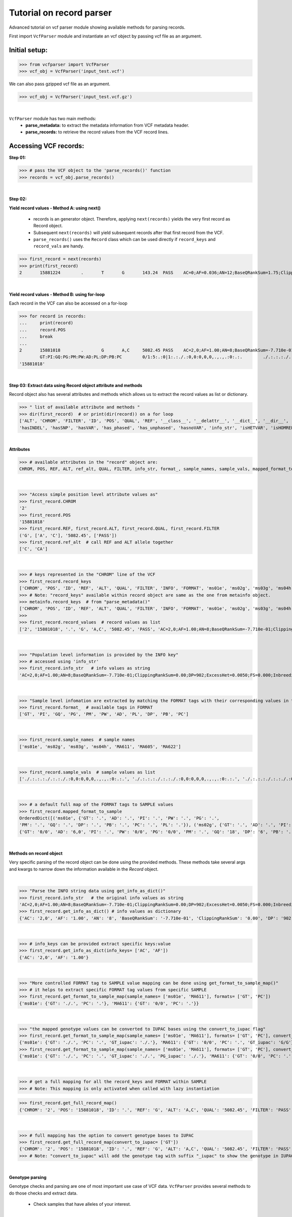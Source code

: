 
.. _record-parser-tutorial:

.. TODO (Bhuwan, Gopal, priority - high): introduce line break between documentation paragraphs.
.. Line breaks are introduced by using "|  " or using a new line or setting up a main.rst file with settings

=========================
Tutorial on record parser
=========================

Advanced tutorial on vcf parser module showing available methods for parsing records.

First import ``VcfParser`` module and instantiate an vcf object by 
passing vcf file as an argument.

Initial setup:
^^^^^^^^^^^^^^

>>> from vcfparser import VcfParser
>>> vcf_obj = VcfParser('input_test.vcf')

.. TODO (Bhuwan, Gopal-Done; priority - high) - check the gzipped file read/write works on both Linux and Windows

|  We can also pass gzipped vcf file as an argument.  

>>> vcf_obj = VcfParser('input_test.vcf.gz')

|

``VcfParser`` module  has two main methods:
  - **parse_metadata:** to extract the metadata information from VCF metadata header.
  - **parse_records:** to retrieve the record values from the VCF record lines.


Accessing VCF records:
^^^^^^^^^^^^^^^^^^^^^^

**Step 01:**  

>>> # pass the VCF object to the 'parse_records()' function
>>> records = vcf_obj.parse_records() 

|  

**Step 02:**  

**Yield record values - Method A: using next()**

  - records is an generator object. Therefore, applying ``next(records)`` yields the very first record as Record object. 
  - Subsequent ``next(records)`` will yield subsequent records after that first record from the VCF.  
  - ``parse_records()`` uses the ``Record`` class which can be used directly if ``record_keys`` and ``record_vals`` are handy. 

.. TODO: Hyperlink the word ``Record`` (above), so it takes us to the 'Record' class documentation.

>>> first_record = next(records)
>>> print(first_record)
2       15881224        .       T       G       143.24  PASS    AC=0;AF=0.036;AN=12;BaseQRankSum=1.75;ClippingRankSum=0.00;DP=591;ExcessHet=3.0103;FS=3.522;InbreedingCoeff=-0.1072;MLEAC=1;MLEAF=0.036;MQ=41.48;MQRankSum=0.366;QD=15.92;ReadPosRankSum=0.345;SF=0,1,2,3,4,5,6;SOR=2.712;set=HignConfSNPs   GT:PM:PG:GQ:AD:PW:PI:PL:PC:PB:DP       ./.:.:./.:.:0:./.:.:.,.,.:.:.:0 0/0:.:0/0:3:1:0/0:.:.,.,.:.:.:1        0/0:.:0/0:12:4:0/0:.:.,.,.:.:.:4        0/0:.:0/0:3:4:0/0:.:.,.,.:.:.:4        0/0:.:0/0:30:17,0:0/0:.:0,30,450:.:.:17 0/0:.:0/0:15:7,0:0/0:.:0,15,225:.:.:7  0/0:.:0/0:39:25,0:0/0:.:0,39,585:.:.:25

|  

**Yield record values - Method B: using for-loop**

Each record in the VCF can also be accessed on a for-loop 

>>> for record in records:
...     print(record)
...     record.POS
...     break
... 
2       15881018        .       G       A,C     5082.45 PASS    AC=2,0;AF=1.00;AN=8;BaseQRankSum=-7.710e-01;ClippingRankSum=0.00;DP=902;ExcessHet=0.0050;FS=0.000;InbreedingCoeff=0.8004;MLEAC=12,1;MLEAF=0.462,0.038;MQ=60.29;MQRankSum=0.00;QD=33.99;ReadPosRankSum=0.260;SF=0,1,2,3,4,5,6;SOR=0.657;set=HignConfSNPs     
        GT:PI:GQ:PG:PM:PW:AD:PL:DP:PB:PC        0/1:5:.:0|1:.:./.:0,0:0,0,0,.,.,.:0:.:.        ./.:.:.:./.:.:./.:0,0:0,0,0,.,.,.:0:.:. ./.:.:.:./.:.:./.:0,0:0,0,0,.,.,.:0:.:.        1/1:.:6:1/1:.:1/1:0,2:49,6,0,.,.,.:2:.:.        0/0:.:78:0/0:.:0/0:29,0,0:0,78,1170,78,1170,1170:29:.:.        0/0:.:9:0/0:.:0/0:3,0,0:0,9,112,9,112,112:3:.:.        0/0:.:99:0/0:.:0/0:40,0,0:0,105,1575,105,1575,1575:40:.:.
'15881018'

|  

**Step 03: Extract data using Record object attribute and methods**

Record object also has several attributes and methods which allows us to extract the record values as list or dictionary.

>>> " list of available attribute and methods "
>>> dir(first_record)  # or print(dir(record)) on a for loop 
['ALT', 'CHROM', 'FILTER', 'ID', 'POS', 'QUAL', 'REF', '__class__', '__delattr__', '__dict__', '__dir__', '__doc__', '__eq__', '__format__', '__ge__', '__getattribute__', '__gt__', '__hash__', '__init__', '__init_subclass__', '__le__', '__lt__', '__module__', '__ne__', '__new__', '__reduce__', '__reduce_ex__', '__repr__', '__setattr__', '__sizeof__', '__str__', '__subclasshook__', '__weakref__', '_map_fmt_to_samples', '_to_iupac', 'deletion_overlapping_variant', 'format_', 'get_info_as_dict', 'get_mapped_samples', 'get_mapped_tag_list', 'hasAllele', 
'hasINDEL', 'hasSNP', 'hasVAR', 'has_phased', 'has_unphased', 'hasnoVAR', 'info_str', 'isHETVAR', 'isHOMREF', 'isHOMVAR', 'isMissing', 'iupac_to_numeric', 'map_records_long', 'mapped_format_to_sample', 'rec_line', 'record_keys', 'record_vals', 'ref_alt', 'sample_names', 'sample_vals', 'get_tag_values_from_samples', 'unmap_fmt_samples_dict', 'vTest']

|

**Attributes**

>>> # available attributes in the "record" object are: 
CHROM, POS, REF, ALT, ref_alt, QUAL, FILTER, info_str, format_, sample_names, sample_vals, mapped_format_to_sample

|  

>>> "Access simple position level attribute values as"
>>> first_record.CHROM
'2'
>>> first_record.POS 
'15881018'
>>> first_record.REF, first_record.ALT, first_record.QUAL, first_record.FILTER
('G', ['A', 'C'], '5082.45', ['PASS'])
>>> first_record.ref_alt  # call REF and ALT allele together
['C', 'CA']

|  

>>> # keys represented in the "CHROM" line of the VCF
>>> first_record.record_keys
['CHROM', 'POS', 'ID', 'REF', 'ALT', 'QUAL', 'FILTER', 'INFO', 'FORMAT', 'ms01e', 'ms02g', 'ms03g', 'ms04h', 'MA611', 'MA605', 'MA622']
>>> # Note: "record_keys" available within record object are same as the one from metainfo object.
>>> metainfo.record_keys  # from "parse_metadata()"
['CHROM', 'POS', 'ID', 'REF', 'ALT', 'QUAL', 'FILTER', 'INFO', 'FORMAT', 'ms01e', 'ms02g', 'ms03g', 'ms04h', 'MA611', 'MA605', 'MA622']
>>> 
>>> first_record.record_values  # record values as list
['2', '15881018', '.', 'G', 'A,C', '5082.45', 'PASS', 'AC=2,0;AF=1.00;AN=8;BaseQRankSum=-7.710e-01;ClippingRankSum=0.00;DP=902;ExcessHet=0.0050;FS=0.000;InbreedingCoeff=0.8004;MLEAC=12,1;MLEAF=0.462,0.038;MQ=60.29;MQRankSum=0.00;QD=33.99;ReadPosRankSum=0.260;SF=0,1,2,3,4,5,6;SOR=0.657;set=HignConfSNPs', 'GT:PI:GQ:PG:PM:PW:AD:PL:DP:PB:PC', './.:.:.:./.:.:./.:0,0:0,0,0,.,.,.:0:.:.', './.:.:.:./.:.:./.:0,0:0,0,0,.,.,.:0:.:.', './.:.:.:./.:.:./.:0,0:0,0,0,.,.,.:0:.:.', '1/1:.:6:1/1:.:1/1:0,2:49,6,0,.,.,.:2:.:.', '0/0:.:78:0/0:.:0/0:29,0,0:0,78,1170,78,1170,1170:29:.:.', '0/0:.:9:0/0:.:0/0:3,0,0:0,9,112,9,112,112:3:.:.', '0/0:.:99:0/0:.:0/0:40,0,0:0,105,1575,105,1575,1575:40:.:.']


|  

>>> "Population level information is provided by the INFO key"
>>> # accessed using 'info_str'
>>> first_record.info_str   # info values as string
'AC=2,0;AF=1.00;AN=8;BaseQRankSum=-7.710e-01;ClippingRankSum=0.00;DP=902;ExcessHet=0.0050;FS=0.000;InbreedingCoeff=0.8004;MLEAC=12,1;MLEAF=0.462,0.038;MQ=60.29;MQRankSum=0.00;QD=33.99;ReadPosRankSum=0.260;SF=0,1,2,3,4,5,6;SOR=0.657;set=HignConfSNPs'

|  

>>> "Sample level infomation are extracted by matching the FORMAT tags with their corresponding values in the SAMPLE"
>>> first_record.format_  # available tags in FORMAT
['GT', 'PI', 'GQ', 'PG', 'PM', 'PW', 'AD', 'PL', 'DP', 'PB', 'PC']

|

>>> first_record.sample_names  # sample names
['ms01e', 'ms02g', 'ms03g', 'ms04h', 'MA611', 'MA605', 'MA622']

|

>>> first_record.sample_vals  # sample values as list
['./.:.:.:./.:.:./.:0,0:0,0,0,.,.,.:0:.:.', './.:.:.:./.:.:./.:0,0:0,0,0,.,.,.:0:.:.', './.:.:.:./.:.:./.:0,0:0,0,0,.,.,.:0:.:.', '1/1:.:6:1/1:.:1/1:0,2:49,6,0,.,.,.:2:.:.', '0/0:.:78:0/0:.:0/0:29,0,0:0,78,1170,78,1170,1170:29:.:.', '0/0:.:9:0/0:.:0/0:3,0,0:0,9,112,9,112,112:3:.:.', '0/0:.:99:0/0:.:0/0:40,0,0:0,105,1575,105,1575,1575:40:.:.']

|

>>> # a default full map of the FORMAT tags to SAMPLE values
>>> first_record.mapped_format_to_sample 
OrderedDict([('ms01e', {'GT': '.', 'AD': '.', 'PI': '.', 'PW': '.', 'PG': '.', 
'PM': '.', 'GQ': '.', 'DP': '.', 'PB': '.', 'PC': '.', 'PL': '.'}), ('ms02g', {'GT': '.', 'AD': '.', 'PI': '.', 'PW': '.', 'PG': '.', 'PM': '.', 'GQ': '.', 'DP': '.', 'PB': '.', 'PC': '.', 'PL': '.'}), ('ms03g', {'GT': '.', 'AD': '.', 'PI': '.', 'PW': '.', 'PG': '.', 'PM': '.', 'GQ': '.', 'DP': '.', 'PB': '.', 'PC': '.', 'PL': '.'}), ('ms04h', {'GT': '.', 'AD': '.', 'PI': '.', 'PW': '.', 'PG': '.', 'PM': '.', 'GQ': '.', 'DP': '.', 'PB': '.', 'PC': '.', 'PL': '.'}), ('MA611', {'GT': '0/0', 'AD': '20,0', 'PI': '.', 'PW': '0/0', 'PG': '0/0', 'PM': '.', 'GQ': '54', 'DP': '20', 'PB': '.', 'PC': '.', 'PL': '0,54,810'}), ('MA605', 
{'GT': '0/0', 'AD': '6,0', 'PI': '.', 'PW': '0/0', 'PG': '0/0', 'PM': '.', 'GQ': '18', 'DP': '6', 'PB': '.', 'PC': '.', 'PL': '0,18,206'}), ('MA622', {'GT': '0/0', 'AD': '27,0', 'PI': '.', 'PW': '0/0', 'PG': '0/0', 'PM': '.', 'GQ': '72', 'DP': '27', 'PB': '.', 'PC': '.', 'PL': '0,72,1080'})])

|  

**Methods on record object**

Very specific parsing of the record object can be done using the provided methods.
These methods take several args and kwargs to narrow down the information available in the `Record` object.

|

>>> "Parse the INFO string data using get_info_as_dict()"
>>> first_record.info_str   # the original info values as string
'AC=2,0;AF=1.00;AN=8;BaseQRankSum=-7.710e-01;ClippingRankSum=0.00;DP=902;ExcessHet=0.0050;FS=0.000;InbreedingCoeff=0.8004;MLEAC=12,1;MLEAF=0.462,0.038;MQ=60.29;MQRankSum=0.00;QD=33.99;ReadPosRankSum=0.260;SF=0,1,2,3,4,5,6;SOR=0.657;set=HignConfSNPs'
>>> first_record.get_info_as_dict() # info values as dictionary 
{'AC': '2,0', 'AF': '1.00', 'AN': '8', 'BaseQRankSum': '-7.710e-01', 'ClippingRankSum': '0.00', 'DP': '902', 'ExcessHet': '0.0050', 'FS': '0.000', 'InbreedingCoeff': '0.8004', 'MLEAC': '12,1', 'MLEAF': '0.462,0.038', 'MQ': '60.29', 'MQRankSum': '0.00', 'QD': '33.99', 'ReadPosRankSum': '0.260', 'SF': '0,1,2,3,4,5,6', 'SOR': '0.657', 'set': 'HignConfSNPs'}

|

>>> # info_keys can be provided extract specific keys:value
>>> first_record.get_info_as_dict(info_keys= ['AC', 'AF'])
{'AC': '2,0', 'AF': '1.00'}

|

>>> "More controlled FORMAT tag to SAMPLE value mapping can be done using get_format_to_sample_map()"
>>> # it helps to extract specific FORMAT tag values from specific SAMPLE
>>> first_record.get_format_to_sample_map(sample_names= ['ms01e', 'MA611'], formats= ['GT', 'PC'])       
{'ms01e': {'GT': './.', 'PC': '.'}, 'MA611': {'GT': '0/0', 'PC': '.'}}

|

>>> "the mapped genotype values can be converted to IUPAC bases using the convert_to_iupac flag"
>>> first_record.get_format_to_sample_map(sample_names= ['ms01e', 'MA611'], formats= ['GT', 'PC'], convert_to_iupac=['GT'])
{'ms01e': {'GT': './.', 'PC': '.', 'GT_iupac': './.'}, 'MA611': {'GT': '0/0', 'PC': '.', 'GT_iupac': 'G/G'}}
>>> first_record.get_format_to_sample_map(sample_names= ['ms01e', 'MA611'], formats= ['GT', 'PC'], convert_to_iupac=['GT', 'PG']) 
{'ms01e': {'GT': './.', 'PC': '.', 'GT_iupac': './.', 'PG_iupac': './.'}, 'MA611': {'GT': '0/0', 'PC': '.', 'GT_iupac': 'G/G', 'PG_iupac': 'G/G'}}

|

>>> # get a full mapping for all the record_keys and FORMAT within SAMPLE
>>> # Note: This mapping is only activated when called with lazy instantiation 

.. # TODO (Bhuwan, Bishwa) - 
   # does "get_full_record_map()" only run computation after requested? 
   # if not - add "get_full_record_map()" as lazy instantiation/call?? 
   # Used this examples if need be:
  .. https://stackoverflow.com/questions/15226721/python-class-member-lazy-initialization 
  .. http://theorangeduck.com/page/lazy-python 
  .. https://stackoverflow.com/questions/7151890/python-lazy-variables-or-delayed-expensive-computation

>>> first_record.get_full_record_map()
{'CHROM': '2', 'POS': '15881018', 'ID': '.', 'REF': 'G', 'ALT': 'A,C', 'QUAL': '5082.45', 'FILTER': 'PASS', 'INFO': {'AC': '2,0', 'AF': '1.00', 'AN': '8', 'BaseQRankSum': '-7.710e-01', 'ClippingRankSum': '0.00', 'DP': '902', 'ExcessHet': '0.0050', 'FS': '0.000', 'InbreedingCoeff': '0.8004', 'MLEAC': '12,1', 'MLEAF': '0.462,0.038', 'MQ': '60.29', 'MQRankSum': '0.00', 'QD': '33.99', 'ReadPosRankSum': '0.260', 'SF': '0,1,2,3,4,5,6', 'SOR': '0.657', 'set': 'HignConfSNPs'}, 'FORMAT': 'GT:PI:GQ:PG:PM:PW:AD:PL:DP:PB:PC', 'ms01e': './.:.:.:./.:.:./.:0,0:0,0,0,.,.,.:0:.:.', 'ms02g': './.:.:.:./.:.:./.:0,0:0,0,0,.,.,.:0:.:.', 'ms03g': './.:.:.:./.:.:./.:0,0:0,0,0,.,.,.:0:.:.', 'ms04h': '1/1:.:6:1/1:.:1/1:0,2:49,6,0,.,.,.:2:.:.', 'MA611': '0/0:.:78:0/0:.:0/0:29,0,0:0,78,1170,78,1170,1170:29:.:.', 'MA605': '0/0:.:9:0/0:.:0/0:3,0,0:0,9,112,9,112,112:3:.:.', 'MA622': '0/0:.:99:0/0:.:0/0:40,0,0:0,105,1575,105,1575,1575:40:.:.', 'samples': {'ms01e': {'GT': './.', 'PI': '.', 'GQ': '.', 'PG': './.', 'PM': '.', 'PW': './.', 'AD': '0,0', 'PL': '0,0,0,.,.,.', 'DP': '0', 'PB': '.', 'PC': '.'}, 'ms02g': {'GT': './.', 'PI': '.', 'GQ': '.', 'PG': './.', 'PM': '.', 'PW': './.', 'AD': '0,0', 'PL': '0,0,0,.,.,.', 'DP': '0', 'PB': '.', 'PC': '.'}, 'ms03g': {'GT': './.', 'PI': '.', 'GQ': '.', 'PG': './.', 'PM': '.', 'PW': './.', 'AD': '0,0', 'PL': '0,0,0,.,.,.', 'DP': '0', 'PB': '.', 'PC': '.'}, 'ms04h': {'GT': '1/1', 'PI': '.', 'GQ': '6', 'PG': '1/1', 'PM': '.', 'PW': '1/1', 'AD': '0,2', 'PL': '49,6,0,.,.,.', 'DP': '2', 'PB': '.', 'PC': '.'}, 'MA611': {'GT': '0/0', 'PI': '.', 'GQ': '78', 'PG': '0/0', 'PM': '.', 'PW': '0/0', 'AD': '29,0,0', 'PL': '0,78,1170,78,1170,1170', 'DP': '29', 'PB': '.', 'PC': '.'}, 'MA605': {'GT': '0/0', 'PI': '.', 'GQ': '9', 'PG': '0/0', 'PM': '.', 'PW': '0/0', 'AD': '3,0,0', 'PL': '0,9,112,9,112,112', 'DP': '3', 'PB': '.', 'PC': '.'}, 'MA622': {'GT': '0/0', 'PI': '.', 'GQ': '99', 'PG': '0/0', 'PM': '.', 'PW': '0/0', 'AD': '40,0,0', 'PL': '0,105,1575,105,1575,1575', 'DP': '40', 'PB': '.', 'PC': '.'}}}

|

>>> # full mapping has the option to convert genotype bases to IUPAC
>>> first_record.get_full_record_map(convert_to_iupac= ['GT'])
{'CHROM': '2', 'POS': '15881018', 'ID': '.', 'REF': 'G', 'ALT': 'A,C', 'QUAL': '5082.45', 'FILTER': 'PASS', 'INFO': {'AC': '2,0', 'AF': '1.00', 'AN': '8', 'BaseQRankSum': '-7.710e-01', 'ClippingRankSum': '0.00', 'DP': '902', 'ExcessHet': '0.0050', 'FS': '0.000', 'InbreedingCoeff': '0.8004', 'MLEAC': '12,1', 'MLEAF': '0.462,0.038', 'MQ': '60.29', 'MQRankSum': '0.00', 'QD': '33.99', 'ReadPosRankSum': '0.260', 'SF': '0,1,2,3,4,5,6', 'SOR': '0.657', 'set': 'HignConfSNPs'}, 'FORMAT': 'GT:PI:GQ:PG:PM:PW:AD:PL:DP:PB:PC', 'ms01e': './.:.:.:./.:.:./.:0,0:0,0,0,.,.,.:0:.:.', 'ms02g': './.:.:.:./.:.:./.:0,0:0,0,0,.,.,.:0:.:.', 'ms03g': './.:.:.:./.:.:./.:0,0:0,0,0,.,.,.:0:.:.', 'ms04h': '1/1:.:6:1/1:.:1/1:0,2:49,6,0,.,.,.:2:.:.', 'MA611': '0/0:.:78:0/0:.:0/0:29,0,0:0,78,1170,78,1170,1170:29:.:.', 'MA605': '0/0:.:9:0/0:.:0/0:3,0,0:0,9,112,9,112,112:3:.:.', 'MA622': '0/0:.:99:0/0:.:0/0:40,0,0:0,105,1575,105,1575,1575:40:.:.', 'samples': {'ms01e': {'GT': './.', 'PI': '.', 'GQ': '.', 'PG': './.', 'PM': '.', 'PW': './.', 'AD': '0,0', 'PL': '0,0,0,.,.,.', 'DP': '0', 'PB': '.', 'PC': '.', 'GT_iupac': './.'}, 'ms02g': {'GT': './.', 'PI': '.', 'GQ': '.', 'PG': './.', 'PM': '.', 'PW': './.', 'AD': '0,0', 'PL': '0,0,0,.,.,.', 'DP': '0', 'PB': '.', 'PC': '.', 'GT_iupac': './.'}, 'ms03g': {'GT': './.', 'PI': '.', 'GQ': '.', 'PG': './.', 'PM': '.', 'PW': './.', 'AD': '0,0', 'PL': '0,0,0,.,.,.', 'DP': '0', 'PB': '.', 'PC': '.', 'GT_iupac': './.'}, 'ms04h': {'GT': '1/1', 'PI': '.', 'GQ': '6', 'PG': '1/1', 'PM': '.', 'PW': '1/1', 'AD': '0,2', 'PL': '49,6,0,.,.,.', 'DP': '2', 'PB': '.', 'PC': '.', 'GT_iupac': 'A/A'}, 'MA611': {'GT': '0/0', 'PI': '.', 'GQ': '78', 'PG': '0/0', 'PM': '.', 'PW': '0/0', 'AD': '29,0,0', 'PL': '0,78,1170,78,1170,1170', 'DP': '29', 'PB': '.', 'PC': '.', 'GT_iupac': 'G/G'}, 'MA605': {'GT': '0/0', 'PI': '.', 'GQ': '9', 'PG': '0/0', 'PM': '.', 'PW': '0/0', 'AD': '3,0,0', 'PL': '0,9,112,9,112,112', 'DP': '3', 'PB': '.', 'PC': '.', 'GT_iupac': 'G/G'}, 'MA622': {'GT': '0/0', 'PI': '.', 'GQ': '99', 'PG': '0/0', 'PM': '.', 'PW': '0/0', 'AD': '40,0,0', 'PL': '0,105,1575,105,1575,1575', 'DP': '40', 'PB': '.', 'PC': '.', 'GT_iupac': 'G/G'}}}
>>> # Note: "convert_to_iupac" will add the genotype tag with suffix "_iupac" to show the genotype in IUPAC bases. 

|  

**Genotype parsing**

Genotype checks and parsing are one of most important use case of VCF data. 
``VcfParser`` provides several methods to do those checks and extract data. 

  - Check samples that have alleles of your interest.

|

>>> first_record.hasAllele(allele='1', tag= 'GT', bases = 'iupac')
{'ms04h': 'A/A'}

|

>>> first_record.hasAllele(allele='1', tag= 'GT', bases = 'numeric')
{'ms04h': '1/1'}

|

>>> first_record.hasAllele(allele='1', tag= 'PG', bases = 'numeric')
{'ms04h': '1/1'}

|

>>> first_record.hasAllele(allele='0', tag= 'PG', bases = 'numeric')
{'MA611': '0/0', 'MA605': '0/0', 'MA622': '0/0'}

|

>>> first_record.hasAllele(allele='0', tag= 'PG', bases = 'iupac')
{'MA611': 'G/G', 'MA605': 'G/G', 'MA622': 'G/G'}

.. TODO (Bhuwan, priority - high): Fix this issue 
  The output should come if hasAllele is requesting and IUPAC allele. 
  >>> first_record.hasAllele(allele='A', tag= 'GT', bases = 'iupac') 
  {}  # output should be {'ms04h': 'A/A'}
  >>> first_record.hasAllele(allele='A', tag= 'GT', bases = 'numeric') 
  {}  # output should be {'ms04h': '1/1'}

|

  - Check samples with specific genotype. Both numeric and iupac checks are available. 

>>> first_record.hasVAR(genotype='0/0', tag= 'PG', bases = 'numeric')
{'MA611': '0/0', 'MA605': '0/0', 'MA622': '0/0'}
>>> first_record.hasVAR(genotype='G/G', tag= 'PG', bases = 'iupac')
{'MA611': 'G/G', 'MA605': 'G/G', 'MA622': 'G/G'}
>>> first_record.hasVAR(genotype='1/1', tag= 'PG', bases = 'numeric')
{'ms04h': '1/1'}
>>> first_record.hasVAR(genotype='A/A', tag= 'PG', bases = 'iupac')
{'ms04h': 'A/A'}

|

>>> # genotypes can be checked in phased state 
>>> first_record.hasVAR(genotype='0|0', tag='GT', bases='numeric')  
{}

| 

  - Check phased vs unphased genotype. Specific genotype tag can be checked; default is 'GT'.

>>> first_record.has_phased()
{}
>>> first_record.has_unphased()
{'ms01e': './.', 'ms02g': './.', 'ms03g': './.', 'ms04h': '1/1', 'MA611': '0/0', 'MA605': '0/0', 'MA622': '0/0'}
>>> first_record.has_unphased(tag= 'PG')
{'ms01e': './.', 'ms02g': './.', 'ms03g': './.', 'ms04h': '1/1', 'MA611': '0/0', 'MA605': '0/0', 'MA622': '0/0'}
>>> first_record.has_unphased(tag='PG', bases='numeric') 
{'MA611': '0/0', 'MA605': '0/0', 'MA622': '0/0'}
>>> first_record.has_unphased(tag= 'PG', bases = 'iupac')
{'ms01e': './.', 'ms02g': './.', 'ms03g': './.', 'ms04h': 'A/A', 'MA611': 'G/G', 'MA605': 'G/G', 'MA622': 'G/G'}

|  

  - Return samples with no variants (i.e. contains './.', '.|.', '.') 

>>> first_record.hasnoVAR()
{'ms01e': './.', 'ms02g': './.', 'ms03g': './.'}
>>> first_record.hasnoVAR(tag='GT')                                
{'ms01e': '.', 'ms02g': '.', 'ms03g': '.', 'ms04h': '.'}
>>> first_record.hasnoVAR(tag= 'PG')
{'ms01e': './.', 'ms02g': './.', 'ms03g': './.'}

|  

  - Samples with homozygous reference genotypes can be retrieved as.

>>> first_record.isHOMREF(tag='GT', bases='numeric')                                                       
{'MA611': '0/0', 'MA605': '0/0', 'MA622': '0/0'}
>>> first_record.isHOMREF(tag='GT', bases='iupac')   
{'MA611': 'C/C', 'MA605': 'C/C', 'MA622': 'C/C'}

|

>>> #if another FORMAT tag also represents a genotype, specific the FORMAT tag
>>> first_record.isHOMREF(tag='PG', bases='numeric')
{'MA611': '0/0', 'MA605': '0/0', 'MA622': '0/0'}
>>> first_record.isHOMREF(tag='PG', bases='iupac')                                                         
{'MA611': 'C/C', 'MA605': 'C/C', 'MA622': 'C/C'}

|  

  - Similarly, samples with homozygous variant genotypes can also be retrieved.

>>> first_record.isHOMVAR()
{'ms04h': '1/1'}
>>> first_record.isHOMVAR(tag= 'PG', bases= 'iupac')
{'ms04h': 'A/A'}

|  

  - Samples with heterozygous variant genotypes in given record"

>>> first_record.isHETVAR()
{}

|  

  - This returns samples with missing variants for certain FORMAT tags(i.e. contains './.', '.|.', '.'). Currently we used 'GT' tag as default.  

>>> first_record.isMissing()
{'ms01e': './.', 'ms02g': './.', 'ms03g': './.'}

|

>>> # missing checks can be applied to other FORMAT tags too.
>>> first_record.isMissing(tag = 'PI')
{'ms01e': '.', 'ms02g': '.', 'ms03g': '.', 'ms04h': '.', 'MA611': '.', 'MA605': '.', 'MA622': '.'}

|

>>> first_record.isMissing(tag='GQ') 
{'ms01e': '.', 'ms02g': '.', 'ms03g': '.', 'ms04h': '.'}

